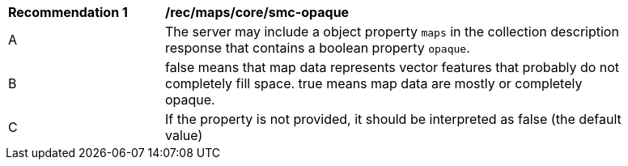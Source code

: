[[rec_maps_core-smc-opaque]]
[width="90%",cols="2,6a"]
|===
^|*Recommendation {counter:rec-id}* |*/rec/maps/core/smc-opaque*
^|A |The server may include a object property `maps` in the collection description response that contains a boolean property `opaque`.
^|B | false means that map data represents vector features that probably do not
completely fill space. true means map data are mostly or completely opaque.
^|C | If the property is not provided, it should be interpreted as false (the default value)
|===
